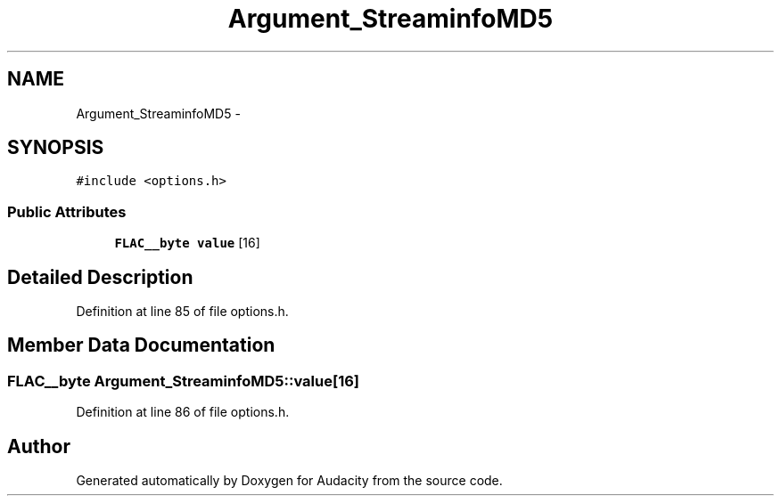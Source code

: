 .TH "Argument_StreaminfoMD5" 3 "Thu Apr 28 2016" "Audacity" \" -*- nroff -*-
.ad l
.nh
.SH NAME
Argument_StreaminfoMD5 \- 
.SH SYNOPSIS
.br
.PP
.PP
\fC#include <options\&.h>\fP
.SS "Public Attributes"

.in +1c
.ti -1c
.RI "\fBFLAC__byte\fP \fBvalue\fP [16]"
.br
.in -1c
.SH "Detailed Description"
.PP 
Definition at line 85 of file options\&.h\&.
.SH "Member Data Documentation"
.PP 
.SS "\fBFLAC__byte\fP Argument_StreaminfoMD5::value[16]"

.PP
Definition at line 86 of file options\&.h\&.

.SH "Author"
.PP 
Generated automatically by Doxygen for Audacity from the source code\&.
